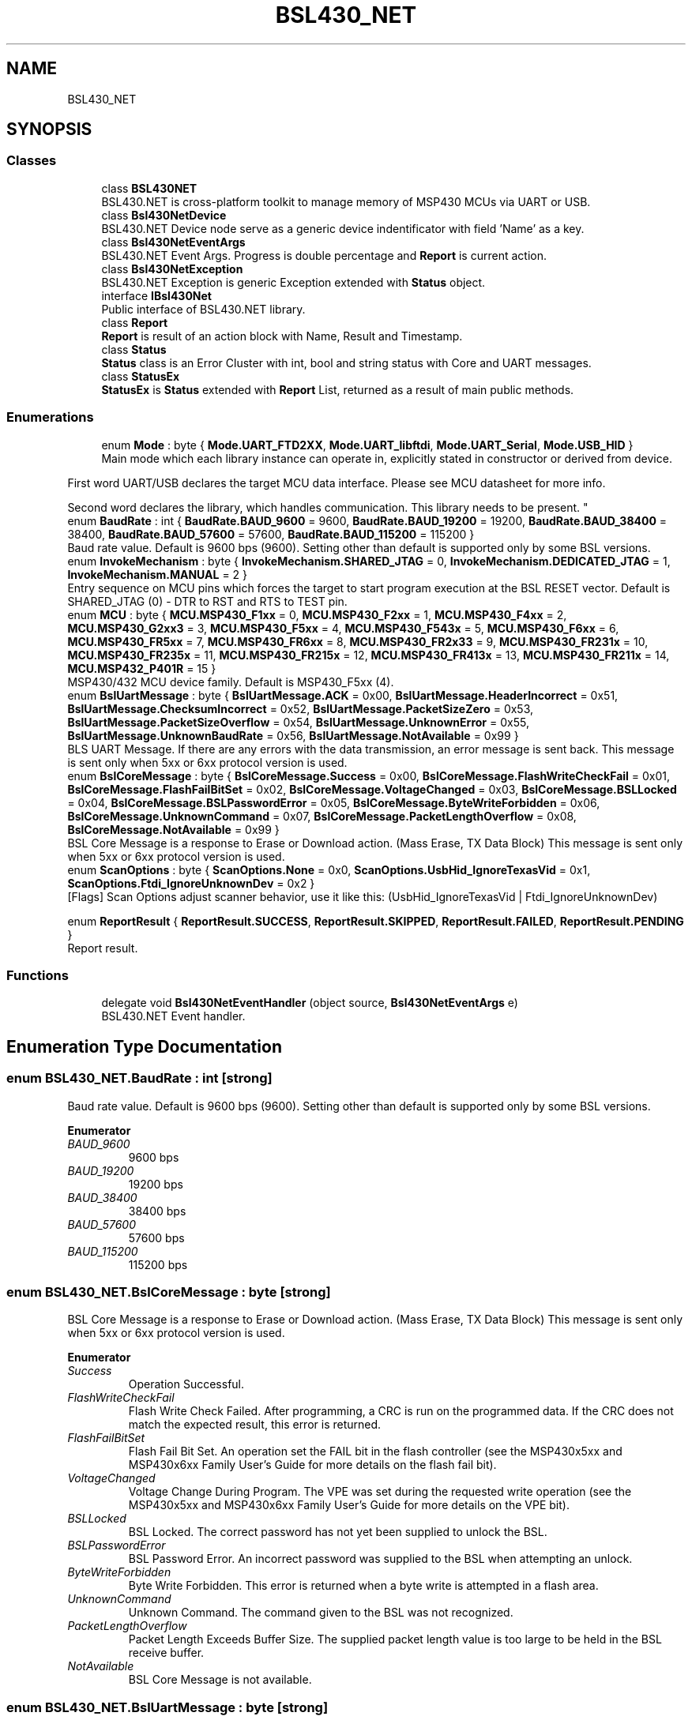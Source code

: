.TH "BSL430_NET" 3 "Sat Jun 22 2019" "Version 1.2.1" "BSL430.NET" \" -*- nroff -*-
.ad l
.nh
.SH NAME
BSL430_NET
.SH SYNOPSIS
.br
.PP
.SS "Classes"

.in +1c
.ti -1c
.RI "class \fBBSL430NET\fP"
.br
.RI "BSL430\&.NET is cross-platform toolkit to manage memory of MSP430 MCUs via UART or USB\&. "
.ti -1c
.RI "class \fBBsl430NetDevice\fP"
.br
.RI "BSL430\&.NET Device node serve as a generic device indentificator with field 'Name' as a key\&. "
.ti -1c
.RI "class \fBBsl430NetEventArgs\fP"
.br
.RI "BSL430\&.NET Event Args\&. Progress is double percentage and \fBReport\fP is current action\&. "
.ti -1c
.RI "class \fBBsl430NetException\fP"
.br
.RI "BSL430\&.NET Exception is generic Exception extended with \fBStatus\fP object\&. "
.ti -1c
.RI "interface \fBIBsl430Net\fP"
.br
.RI "Public interface of BSL430\&.NET library\&. "
.ti -1c
.RI "class \fBReport\fP"
.br
.RI "\fBReport\fP is result of an action block with Name, Result and Timestamp\&. "
.ti -1c
.RI "class \fBStatus\fP"
.br
.RI "\fBStatus\fP class is an Error Cluster with int, bool and string status with Core and UART messages\&. "
.ti -1c
.RI "class \fBStatusEx\fP"
.br
.RI "\fBStatusEx\fP is \fBStatus\fP extended with \fBReport\fP List, returned as a result of main public methods\&. "
.in -1c
.SS "Enumerations"

.in +1c
.ti -1c
.RI "enum \fBMode\fP : byte { \fBMode\&.UART_FTD2XX\fP, \fBMode\&.UART_libftdi\fP, \fBMode\&.UART_Serial\fP, \fBMode\&.USB_HID\fP }"
.br
.RI "Main mode which each library instance can operate in, explicitly stated in constructor or derived from device\&. 
.PP
First word UART/USB declares the target MCU data interface\&. Please see MCU datasheet for more info\&. 
.PP
Second word declares the library, which handles communication\&. This library needs to be present\&. "
.ti -1c
.RI "enum \fBBaudRate\fP : int { \fBBaudRate\&.BAUD_9600\fP = 9600, \fBBaudRate\&.BAUD_19200\fP = 19200, \fBBaudRate\&.BAUD_38400\fP = 38400, \fBBaudRate\&.BAUD_57600\fP = 57600, \fBBaudRate\&.BAUD_115200\fP = 115200 }"
.br
.RI "Baud rate value\&. Default is 9600 bps (9600)\&. Setting other than default is supported only by some BSL versions\&. "
.ti -1c
.RI "enum \fBInvokeMechanism\fP : byte { \fBInvokeMechanism\&.SHARED_JTAG\fP = 0, \fBInvokeMechanism\&.DEDICATED_JTAG\fP = 1, \fBInvokeMechanism\&.MANUAL\fP = 2 }"
.br
.RI "Entry sequence on MCU pins which forces the target to start program execution at the BSL RESET vector\&. Default is SHARED_JTAG (0) - DTR to RST and RTS to TEST pin\&. "
.ti -1c
.RI "enum \fBMCU\fP : byte { \fBMCU\&.MSP430_F1xx\fP = 0, \fBMCU\&.MSP430_F2xx\fP = 1, \fBMCU\&.MSP430_F4xx\fP = 2, \fBMCU\&.MSP430_G2xx3\fP = 3, \fBMCU\&.MSP430_F5xx\fP = 4, \fBMCU\&.MSP430_F543x\fP = 5, \fBMCU\&.MSP430_F6xx\fP = 6, \fBMCU\&.MSP430_FR5xx\fP = 7, \fBMCU\&.MSP430_FR6xx\fP = 8, \fBMCU\&.MSP430_FR2x33\fP = 9, \fBMCU\&.MSP430_FR231x\fP = 10, \fBMCU\&.MSP430_FR235x\fP = 11, \fBMCU\&.MSP430_FR215x\fP = 12, \fBMCU\&.MSP430_FR413x\fP = 13, \fBMCU\&.MSP430_FR211x\fP = 14, \fBMCU\&.MSP432_P401R\fP = 15 }"
.br
.RI "MSP430/432 MCU device family\&. Default is MSP430_F5xx (4)\&. "
.ti -1c
.RI "enum \fBBslUartMessage\fP : byte { \fBBslUartMessage\&.ACK\fP = 0x00, \fBBslUartMessage\&.HeaderIncorrect\fP = 0x51, \fBBslUartMessage\&.ChecksumIncorrect\fP = 0x52, \fBBslUartMessage\&.PacketSizeZero\fP = 0x53, \fBBslUartMessage\&.PacketSizeOverflow\fP = 0x54, \fBBslUartMessage\&.UnknownError\fP = 0x55, \fBBslUartMessage\&.UnknownBaudRate\fP = 0x56, \fBBslUartMessage\&.NotAvailable\fP = 0x99 }"
.br
.RI "BLS UART Message\&. If there are any errors with the data transmission, an error message is sent back\&. This message is sent only when 5xx or 6xx protocol version is used\&. "
.ti -1c
.RI "enum \fBBslCoreMessage\fP : byte { \fBBslCoreMessage\&.Success\fP = 0x00, \fBBslCoreMessage\&.FlashWriteCheckFail\fP = 0x01, \fBBslCoreMessage\&.FlashFailBitSet\fP = 0x02, \fBBslCoreMessage\&.VoltageChanged\fP = 0x03, \fBBslCoreMessage\&.BSLLocked\fP = 0x04, \fBBslCoreMessage\&.BSLPasswordError\fP = 0x05, \fBBslCoreMessage\&.ByteWriteForbidden\fP = 0x06, \fBBslCoreMessage\&.UnknownCommand\fP = 0x07, \fBBslCoreMessage\&.PacketLengthOverflow\fP = 0x08, \fBBslCoreMessage\&.NotAvailable\fP = 0x99 }"
.br
.RI "BSL Core Message is a response to Erase or Download action\&. (Mass Erase, TX Data Block) This message is sent only when 5xx or 6xx protocol version is used\&. "
.ti -1c
.RI "enum \fBScanOptions\fP : byte { \fBScanOptions\&.None\fP = 0x0, \fBScanOptions\&.UsbHid_IgnoreTexasVid\fP = 0x1, \fBScanOptions\&.Ftdi_IgnoreUnknownDev\fP = 0x2 }"
.br
.RI "[Flags] Scan Options adjust scanner behavior, use it like this: (UsbHid_IgnoreTexasVid | Ftdi_IgnoreUnknownDev) 
.PP
'UsbHid_IgnoreTexasVid' forces scanner to ignore TI VID(0x2047) and get all USB HID devices present in system\&. 
.PP
'Ftdi_IgnoreUnknownDev' forces scanner to ignore 'unknown' type devices, that are most likely already connected\&. "
.ti -1c
.RI "enum \fBReportResult\fP { \fBReportResult\&.SUCCESS\fP, \fBReportResult\&.SKIPPED\fP, \fBReportResult\&.FAILED\fP, \fBReportResult\&.PENDING\fP }"
.br
.RI "Report result\&. "
.in -1c
.SS "Functions"

.in +1c
.ti -1c
.RI "delegate void \fBBsl430NetEventHandler\fP (object source, \fBBsl430NetEventArgs\fP e)"
.br
.RI "BSL430\&.NET Event handler\&. "
.in -1c
.SH "Enumeration Type Documentation"
.PP 
.SS "enum \fBBSL430_NET\&.BaudRate\fP : int\fC [strong]\fP"

.PP
Baud rate value\&. Default is 9600 bps (9600)\&. Setting other than default is supported only by some BSL versions\&. 
.PP
\fBEnumerator\fP
.in +1c
.TP
\fB\fIBAUD_9600 \fP\fP
9600 bps 
.TP
\fB\fIBAUD_19200 \fP\fP
19200 bps 
.TP
\fB\fIBAUD_38400 \fP\fP
38400 bps 
.TP
\fB\fIBAUD_57600 \fP\fP
57600 bps 
.TP
\fB\fIBAUD_115200 \fP\fP
115200 bps 
.SS "enum \fBBSL430_NET\&.BslCoreMessage\fP : byte\fC [strong]\fP"

.PP
BSL Core Message is a response to Erase or Download action\&. (Mass Erase, TX Data Block) This message is sent only when 5xx or 6xx protocol version is used\&. 
.PP
\fBEnumerator\fP
.in +1c
.TP
\fB\fISuccess \fP\fP
Operation Successful\&. 
.TP
\fB\fIFlashWriteCheckFail \fP\fP
Flash Write Check Failed\&. After programming, a CRC is run on the programmed data\&. If the CRC does not match the expected result, this error is returned\&. 
.TP
\fB\fIFlashFailBitSet \fP\fP
Flash Fail Bit Set\&. An operation set the FAIL bit in the flash controller (see the MSP430x5xx and MSP430x6xx Family User's Guide for more details on the flash fail bit)\&. 
.TP
\fB\fIVoltageChanged \fP\fP
Voltage Change During Program\&. The VPE was set during the requested write operation (see the MSP430x5xx and MSP430x6xx Family User's Guide for more details on the VPE bit)\&. 
.TP
\fB\fIBSLLocked \fP\fP
BSL Locked\&. The correct password has not yet been supplied to unlock the BSL\&. 
.TP
\fB\fIBSLPasswordError \fP\fP
BSL Password Error\&. An incorrect password was supplied to the BSL when attempting an unlock\&. 
.TP
\fB\fIByteWriteForbidden \fP\fP
Byte Write Forbidden\&. This error is returned when a byte write is attempted in a flash area\&. 
.TP
\fB\fIUnknownCommand \fP\fP
Unknown Command\&. The command given to the BSL was not recognized\&. 
.TP
\fB\fIPacketLengthOverflow \fP\fP
Packet Length Exceeds Buffer Size\&. The supplied packet length value is too large to be held in the BSL receive buffer\&. 
.TP
\fB\fINotAvailable \fP\fP
BSL Core Message is not available\&. 
.SS "enum \fBBSL430_NET\&.BslUartMessage\fP : byte\fC [strong]\fP"

.PP
BLS UART Message\&. If there are any errors with the data transmission, an error message is sent back\&. This message is sent only when 5xx or 6xx protocol version is used\&. 
.PP
\fBEnumerator\fP
.in +1c
.TP
\fB\fIACK \fP\fP
ACK 
.TP
\fB\fIHeaderIncorrect \fP\fP
Header incorrect\&. The packet did not begin with the required 0x80 value\&. 
.TP
\fB\fIChecksumIncorrect \fP\fP
Checksum incorrect\&. The packet did not have the correct checksum value\&. 
.TP
\fB\fIPacketSizeZero \fP\fP
Packet size zero\&. The size for the BSL core command was given as 0\&. 
.TP
\fB\fIPacketSizeOverflow \fP\fP
Packet size exceeds buffer\&. The packet size given is too big for the RX buffer\&. 
.TP
\fB\fIUnknownError \fP\fP
Unknown error\&. 
.TP
\fB\fIUnknownBaudRate \fP\fP
Unknown baud rate\&. The supplied data for baud rate change is not a known value\&. 
.TP
\fB\fINotAvailable \fP\fP
BSL UART Message is not available\&. 
.SS "enum \fBBSL430_NET\&.InvokeMechanism\fP : byte\fC [strong]\fP"

.PP
Entry sequence on MCU pins which forces the target to start program execution at the BSL RESET vector\&. Default is SHARED_JTAG (0) - DTR to RST and RTS to TEST pin\&. 
.PP
\fBEnumerator\fP
.in +1c
.TP
\fB\fISHARED_JTAG \fP\fP
Only UART mode and MCU with shared JTAG pins\&. Tie DTR to RST and RTS to TEST pin\&. 
.TP
\fB\fIDEDICATED_JTAG \fP\fP
Only UART mode and MCU with dedicated JTAG pins\&. Tie DTR to RST and RTS to TCK pin\&. 
.TP
\fB\fIMANUAL \fP\fP
Only USB mode, where BSL is invoked either of the following conditions are met: 
.PP
The MCU is powered up by USB and the reset vector is blank\&. 
.PP
The MCU powers up with PUR pin tied to VUSB\&. 
.SS "enum \fBBSL430_NET\&.MCU\fP : byte\fC [strong]\fP"

.PP
MSP430/432 MCU device family\&. Default is MSP430_F5xx (4)\&. 
.PP
\fBEnumerator\fP
.in +1c
.TP
\fB\fIMSP430_F1xx \fP\fP
MSP430 F1xx 
.TP
\fB\fIMSP430_F2xx \fP\fP
MSP430 F2xx 
.TP
\fB\fIMSP430_F4xx \fP\fP
MSP430 F4xx 
.TP
\fB\fIMSP430_G2xx3 \fP\fP
MSP430 G2xx3 
.TP
\fB\fIMSP430_F5xx \fP\fP
MSP430 F5xx 
.TP
\fB\fIMSP430_F543x \fP\fP
MSP430 F543x 
.TP
\fB\fIMSP430_F6xx \fP\fP
MSP430 F6xx 
.TP
\fB\fIMSP430_FR5xx \fP\fP
MSP430 FR5xx 
.TP
\fB\fIMSP430_FR6xx \fP\fP
MSP430 FR6xx 
.TP
\fB\fIMSP430_FR2x33 \fP\fP
MSP430 FR2x33 
.TP
\fB\fIMSP430_FR231x \fP\fP
MSP430 FR231x 
.TP
\fB\fIMSP430_FR235x \fP\fP
MSP430 FR235x 
.TP
\fB\fIMSP430_FR215x \fP\fP
MSP430 FR215x 
.TP
\fB\fIMSP430_FR413x \fP\fP
MSP430 FR413x 
.TP
\fB\fIMSP430_FR211x \fP\fP
MSP430 FR211x 
.TP
\fB\fIMSP432_P401R \fP\fP
MSP432 P401R 
.SS "enum \fBBSL430_NET\&.Mode\fP : byte\fC [strong]\fP"

.PP
\fBMain\fP mode which each library instance can operate in, explicitly stated in constructor or derived from device\&. 
.PP
First word UART/USB declares the target MCU data interface\&. Please see MCU datasheet for more info\&. 
.PP
Second word declares the library, which handles communication\&. This library needs to be present\&. 
.PP
\fBEnumerator\fP
.in +1c
.TP
\fB\fIUART_FTD2XX \fP\fP
UART mode via proprietary FTD2XX library requires ftdibus\&.sys driver 
.TP
\fB\fIUART_libftdi \fP\fP
UART mode via opensource libftdi library requires libusb 
.TP
\fB\fIUART_Serial \fP\fP
UART mode via SerialPortStream library 
.TP
\fB\fIUSB_HID \fP\fP
USB mode via HidSharp and LibUsbDotNet library 
.SS "enum \fBBSL430_NET\&.ReportResult\fP\fC [strong]\fP"

.PP
\fBReport\fP result\&. 
.PP
\fBEnumerator\fP
.in +1c
.TP
\fB\fISUCCESS \fP\fP
Action headlined by \fBReport\fP Name completed successfully\&. 
.TP
\fB\fISKIPPED \fP\fP
Action headlined by \fBReport\fP Name was skipped\&. 
.TP
\fB\fIFAILED \fP\fP
Action headlined by \fBReport\fP Name failed\&. 
.TP
\fB\fIPENDING \fP\fP
Action headlined by \fBReport\fP Name is currently in progress\&. 
.SS "enum \fBBSL430_NET\&.ScanOptions\fP : byte\fC [strong]\fP"

.PP
[Flags] Scan Options adjust scanner behavior, use it like this: (UsbHid_IgnoreTexasVid | Ftdi_IgnoreUnknownDev) 
.PP
'UsbHid_IgnoreTexasVid' forces scanner to ignore TI VID(0x2047) and get all USB HID devices present in system\&. 
.PP
'Ftdi_IgnoreUnknownDev' forces scanner to ignore 'unknown' type devices, that are most likely already connected\&. 
.PP
\fBEnumerator\fP
.in +1c
.TP
\fB\fINone \fP\fP
[Flag] Default value None has zero effect on scanner\&. 
.TP
\fB\fIUsbHid_IgnoreTexasVid \fP\fP
[Flag] Forces scanner to ignore TI VID(0x2047) and get all USB HID devices present in system\&. 
.TP
\fB\fIFtdi_IgnoreUnknownDev \fP\fP
[Flag] Forces scanner to ignore 'unknown' type devices, that are most likely already connected\&. 
.SH "Function Documentation"
.PP 
.SS "delegate void BSL430_NET\&.Bsl430NetEventHandler (object source, \fBBsl430NetEventArgs\fP e)"

.PP
BSL430\&.NET Event handler\&. 
.SH "Author"
.PP 
Generated automatically by Doxygen for BSL430\&.NET from the source code\&.
